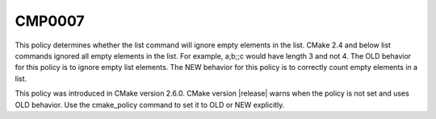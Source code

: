 CMP0007
-------

.. cmake-policy:: CMP0007

This policy determines whether the list command will ignore empty
elements in the list.  CMake 2.4 and below list commands ignored all
empty elements in the list.  For example, a;b;;c would have length 3
and not 4.  The OLD behavior for this policy is to ignore empty list
elements.  The NEW behavior for this policy is to correctly count
empty elements in a list.

This policy was introduced in CMake version 2.6.0.  CMake version
|release| warns when the policy is not set and uses OLD behavior.  Use
the cmake_policy command to set it to OLD or NEW explicitly.
